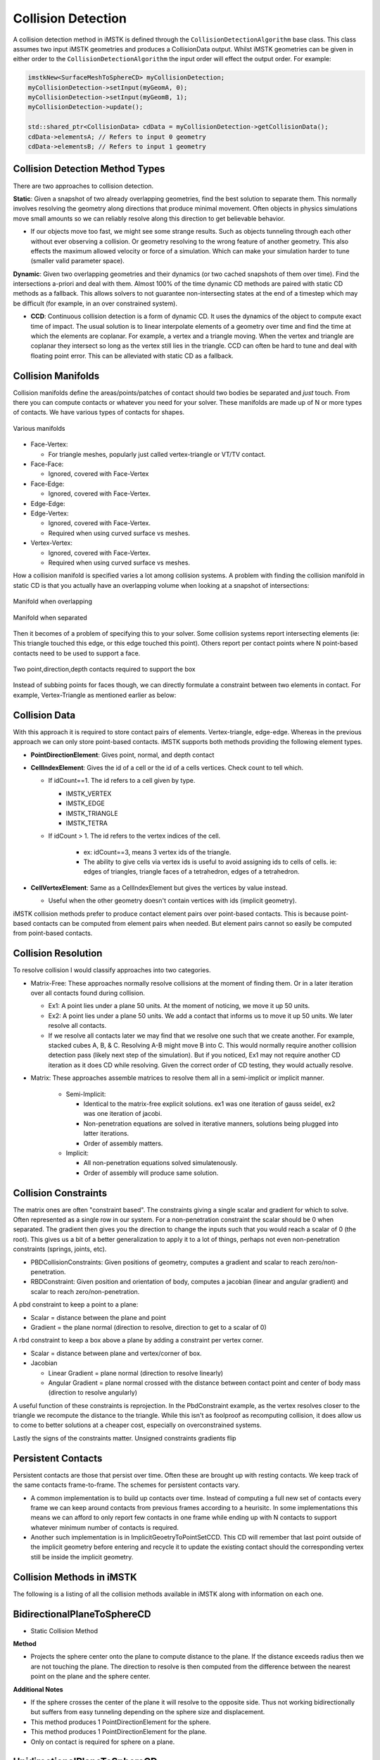 Collision Detection
===================

A collision detection method in iMSTK is defined through the ``CollisionDetectionAlgorithm`` base class. This class assumes two input iMSTK geometries and produces a CollisionData output. Whilst iMSTK geometries can be given in either order to the ``CollisionDetectionAlgorithm`` the input order will effect the output order. For example:

.. code:: c++

   imstkNew<SurfaceMeshToSphereCD> myCollisionDetection;
   myCollisionDetection->setInput(myGeomA, 0);
   myCollisionDetection->setInput(myGeomB, 1);
   myCollisionDetection->update();
   
   std::shared_ptr<CollisionData> cdData = myCollisionDetection->getCollisionData();
   cdData->elementsA; // Refers to input 0 geometry
   cdData->elementsB; // Refers to input 1 geometry


Collision Detection Method Types
--------------------------------

There are two approaches to collision detection.

**Static**: Given a snapshot of two already overlapping geometries, find the best solution to separate them. This normally involves resolving the geometry along directions that produce minimal movement. Often objects in physics simulations move small amounts so we can reliably resolve along this direction to get believable behavior.

- If our objects move too fast, we might see some strange results. Such as objects tunneling through each other without ever observing a collision. Or geometry resolving to the wrong feature of another geometry. This also effects the maximum allowed velocity or force of a simulation. Which can make your simulation harder to tune (smaller valid parameter space).

**Dynamic**: Given two overlapping geometries and their dynamics (or two cached snapshots of them over time). Find the intersections a-priori and deal with them. Almost 100% of the time dynamic CD methods are paired with static CD methods as a fallback. This allows solvers to not guarantee non-intersecting states at the end of a timestep which may be difficult (for example, in an over constrained system).

- **CCD**: Continuous collision detection is a form of dynamic CD. It uses the dynamics of the object to compute exact time of impact. The usual solution is to linear interpolate elements of a geometry over time and find the time at which the elements are coplanar. For example, a vertex and a triangle moving. When the vertex and triangle are coplanar they intersect so long as the vertex still lies in the triangle. CCD can often be hard to tune and deal with floating point error. This can be alleviated with static CD as a fallback.

Collision Manifolds
--------------------------------

Collision manifolds define the areas/points/patches of contact should two bodies be separated and *just* touch. From there you can compute contacts or whatever you need for your solver. These manifolds are made up of N or more types of contacts. We have various types of contacts for shapes.

.. figure:: media/Collision_Detection/contactManifolds.png
    :width: 600
    :alt: Alternative text
    :align: center

    Various manifolds

* Face-Vertex:

  * For triangle meshes, popularly just called vertex-triangle or VT/TV contact.
  
* Face-Face:
  
  * Ignored, covered with Face-Vertex
  
* Face-Edge:
  
  * Ignored, covered with Face-Vertex.
  
* Edge-Edge:
* Edge-Vertex:
  
  * Ignored, covered with Face-Vertex.
  * Required when using curved surface vs meshes.
  
* Vertex-Vertex:
  
  * Ignored, covered with Face-Vertex.
  * Required when using curved surface vs meshes.

How a collision manifold is specified varies a lot among collision systems. A problem with finding the collision manifold in static CD is that you actually have an overlapping volume when looking at a snapshot of intersections:

.. figure:: media/Collision_Detection/edgeContactOverlap.png
    :width: 200
    :alt: Alternative text
    :align: center

    Manifold when overlapping

.. figure:: media/Collision_Detection/edgeContact.png
    :width: 200
    :alt: Alternative text
    :align: center

    Manifold when separated

Then it becomes of a problem of specifying this to your solver. Some collision systems report intersecting elements (ie: This triangle touched this edge, or this edge touched this point). Others report per contact points where N point-based contacts need to be used to support a face.

.. figure:: media/Collision_Detection/edgeContactResolve.png
    :width: 300
    :alt: Alternative text
    :align: center

    Two point,direction,depth contacts required to support the box

Instead of subbing points for faces though, we can directly formulate a constraint between two elements in contact. For example, Vertex-Triangle as mentioned earlier as below:

.. image:: media/Collision_Detection/vertexTriangle.png
    :width: 300
    :alt: Alternative text
    :align: center

Collision Data
--------------------------------

With this approach it is required to store contact pairs of elements. Vertex-triangle, edge-edge. Whereas in the previous approach we can only store point-based contacts. iMSTK supports both methods providing the following element types.

* **PointDirectionElement**: Gives point, normal, and depth contact
* **CellIndexElement**: Gives the id of a cell or the id of a cells vertices. Check count to tell which.

  * If idCount==1. The id refers to a cell given by type.

    * IMSTK_VERTEX
    * IMSTK_EDGE
    * IMSTK_TRIANGLE
    * IMSTK_TETRA

  * If idCount > 1. The id refers to the vertex indices of the cell.

     * ex: idCount==3, means 3 vertex ids of the triangle.
     * The ability to give cells via vertex ids is useful to avoid assigning ids to cells of cells. ie: edges of triangles, triangle faces of a tetrahedron, edges of a tetrahedron.

* **CellVertexElement**: Same as a CellIndexElement but gives the vertices by value instead.

  * Useful when the other geometry doesn't contain vertices with ids (implicit geometry).

iMSTK collision methods prefer to produce contact element pairs over point-based contacts. This is because point-based contacts can be computed from element pairs when needed. But element pairs cannot so easily be computed from point-based contacts.

Collision Resolution
--------------------------------

To resolve collision I would classify approaches into two categories.

* Matrix-Free: These approaches normally resolve collisions at the moment of finding them. Or in a later iteration over all contacts found during collision.

  * Ex1: A point lies under a plane 50 units. At the moment of noticing, we move it up 50 units.
  * Ex2: A point lies under a plane 50 units. We add a contact that informs us to move it up 50 units. We later resolve all contacts.
  * If we resolve all contacts later we may find that we resolve one such that we create another. For example, stacked cubes A, B, & C. Resolving A-B might move B into C. This would normally require another collision detection pass (likely next step of the simulation). But if you noticed, Ex1 may not require another CD iteration as it does CD while resolving. Given the correct order of CD testing, they would actually resolve.

* Matrix: These approaches assemble matrices to resolve them all in a semi-implicit or implicit manner.

   * Semi-Implicit:

     * Identical to the matrix-free explicit solutions. ex1 was one iteration of gauss seidel, ex2 was one iteration of jacobi.
     * Non-penetration equations are solved in iterative manners, solutions being plugged into latter iterations.
     * Order of assembly matters.

   * Implicit:

     * All non-penetration equations solved simulatenously.
     * Order of assembly will produce same solution.

Collision Constraints
--------------------------------

The matrix ones are often "constraint based". The constraints giving a single scalar and gradient for which to solve. Often represented as a single row in our system. For a non-penetration constraint the scalar should be 0 when separated. The gradient then gives you the direction to change the inputs such that you would reach a scalar of 0 (the root). This gives us a bit of a better generalization to apply it to a lot of things, perhaps not even non-penetration constraints (springs, joints, etc).

* PBDCollisionConstraints: Given positions of geometry, computes a gradient and scalar to reach zero/non-penetration.
* RBDConstraint: Given position and orientation of body, computes a jacobian (linear and angular gradient) and scalar to reach zero/non-penetration.

A pbd constraint to keep a point to a plane:

* Scalar = distance between the plane and point
* Gradient = the plane normal (direction to resolve, direction to get to a scalar of 0)

.. image:: media/Collision_Detection/constraintEx1.png
    :width: 300
    :alt: Alternative text
    :align: center

A rbd constraint to keep a box above a plane by adding a constraint per vertex corner.

* Scalar = distance between plane and vertex/corner of box.
* Jacobian

  * Linear Gradient = plane normal (direction to resolve linearly)
  * Angular Gradient = plane normal crossed with the distance between contact point and center of body mass (direction to resolve angularly)

A useful function of these constraints is reprojection. In the PbdConstraint example, as the vertex resolves closer to the triangle we recompute the distance to the triangle. While this isn't as foolproof as recomputing collision, it does allow us to come to better solutions at a cheaper cost, especially on overconstrained systems.

Lastly the signs of the constraints matter. Unsigned constraints gradients flip 

Persistent Contacts
--------------------------------

Persistent contacts are those that persist over time. Often these are brought up with resting contacts. We keep track of the same contacts frame-to-frame. The schemes for persistent contacts vary.

* A common implementation is to build up contacts over time. Instead of computing a full new set of contacts every frame we can keep around contacts from previous frames according to a heurisitc. In some implementations this means we can afford to only report few contacts in one frame while ending up with N contacts to support whatever minimum number of contacts is required.
* Another such implementation is in ImplicitGeoetryToPointSetCCD. This CD will remember that last point outside of the implicit geometry before entering and recycle it to update the existing contact should the corresponding vertex still be inside the implicit geometry.

Collision Methods in iMSTK
--------------------------------

The following is a listing of all the collision methods available in iMSTK along with information on each one.

BidirectionalPlaneToSphereCD
--------------------------------

* Static Collision Method

**Method**

.. image:: media/Collision_Detection/sphereToPlane.png
    :width: 300
    :alt: Alternative text
    :align: center

* Projects the sphere center onto the plane to compute distance to the plane. If the distance exceeds radius then we are not touching the plane. The direction to resolve is then computed from the difference between the nearest point on the plane and the sphere center.

**Additional Notes**

* If the sphere crosses the center of the plane it will resolve to the opposite side. Thus not working bidirectionally but suffers from easy tunneling depending on the sphere size and displacement.
* This method produces 1 PointDirectionElement for the sphere.
* This method produces 1 PointDirectionElement for the plane.
* Only on contact is required for sphere on a plane.

UnidirectionalPlaneToSphereCD
--------------------------------

* Static Collision Method

**Method**

.. image:: media/Collision_Detection/sphereToPlane.png
    :width: 300
    :alt: Alternative text
    :align: center

* Projects the sphere center onto the plane to compute distance to the plane. If the distance exceeds the radius then we are not touching the plane. The direction to resolve is always the normal of the plane.

**Additional Notes**

* One side of the plane is considered "in" the other "out".
* Only requires one contact point.

ImplicitGeometryToPointSetCCD
--------------------------------

* Dynamic Collision Method

.. image:: media/Collision_Detection/pointCCD.png
    :width: 300
    :alt: Alternative text
    :align: center

* This method traces the displacement of a point from previous to current position sampling the implicit geometry looking for the first sign change/root. This point is recorded as the contact point.
* It then computes the normalized gradient at the contact point from the implicit geometry. This is used as the contact normal.
* Lastly it projects the (current position - contact position).dot(contact normal) to produce the depth to resolve it along the contact normal for the point to arrive on the plane of the normal which should minimize.

**Additional Notes**

* This method is very unique it that it saves the last contact point outside the shape. Should a point not exit/resolve within a frame it will retrace the displacement, find the root, contact point, contact normal, and reproject to produce an updated contact using the old one.
* This method is important as it avoids sampling the interior of the implicit geometry which is useful for levelsets and non-SDF implicit geometries.

ImplicitGeometryToPointSetCD
--------------------------------

* Static Collision Method

**Method**

.. image:: media/Collision_Detection/pointToImplicit.png
    :width: 300
    :alt: Alternative text
    :align: center

* This method samples the implicit geometry for distance and then computes the normalized gradient for the direction to resolve a point (see gradient computation in diagram via central finite difference).

**Additional Notes**

* This is your traditional point vs SDF collision resolution.
* This method produces N PointIndexDirectionElements for every point.

MeshToMeshBruteForceCD
--------------------------------

* Static Collision Method

**Method**

* This method computes collision for SurfaceMesh vs PointSet/LineMesh/SurfaceMesh. It works best for closed surfaces with an inside/outside. It also works for non-closed geometry but will still assume sides. For example, it would still work for a plane mesh.
* This method works with two brute force expensive passes:

.. figure:: media/Collision_Detection/pointInPolygon.png
    :width: 300
    :alt: Alternative text
    :align: center

    For a curved surface this point in polygon strategy works well.

* Vertex Pass: For every point compute the nearest point on the other mesh. That point may be on a vertex, edge, or triangle. Then we compute the angled-weighted pseudonormal on that element. Using this normal we can compute sign to tell if inside/outside the SurfaceMesh. We mark which vertices lie inside/outside during this pass for later.

.. figure:: media/Collision_Detection/psuedonormalProblem.png
    :width: 300
    :alt: Alternative text
    :align: center

    For meshes using the normal of the element will produce incorrect results (see above where point is inside according to one face, outside according to the other). This is where the angle-weighted pseudonormal comes in.

* Edge Pass: For every edge that still lies outside the SurfaceMesh (with previously computed inside/outside mask). Compute the closest point on that edge with every edge in the SurfaceMesh. Then compute if that closest point lies inside the SurfaceMesh via another point in polygon test.

.. image:: media/Collision_Detection/edgeToEdge.png
    :width: 300
    :alt: Alternative text
    :align: center

**Additional Notes**

* This method may produce vertex-triangle, vertex-edge, or vertex-vertex collision data.
* It can resolve completely deep penetrations of meshes similar to SDF collision.
* It's tougher to spatially accelerate as it requires global queries rather than bounded ones. You can specify a bound/maximum radius to search. This would establish a maximum penetration depth. This fact heavily influences what type of spatial acceleration you would want. Kdtree's, for instance, may be a bad idea.

PointSetToCapsuleCD
--------------------------------

* Static Collision Method

**Method**

.. image:: media/Collision_Detection/capsuleToPoint.png
    :width: 300
    :alt: Alternative text
    :align: center

* Given the line segment that forms the center/medial of the capsule we compute the closest poitn on it via projection. Computing both orthogonal (a) and parallel distance (b). Should the distance to this closest point exceed radius then we are outside the capsule.

**Additional Notes**

* This method may also be used to compute signed distances of a capsule.
* This method produces N PointIndexDirectionElements for each point.
* This method produces N PointDirectionElements for the capsule given each point.
* Only one contact point is required for a single point on a capsule.

PointSetToOrientedBoxCD
--------------------------------

* Static Collision Method

**Method**

.. image:: media/Collision_Detection/obbToPoint.png
    :width: 300
    :alt: Alternative text
    :align: center

* To compute the resolution vectors (shown in pink) we first project the point along each axes of the oriented box. These axes can be acquired from the inverse (transpose) of the oriented box rotation matrix (each column).
* If within these bounds we can easily find if a point is inside the box or not.
* To then find the direction and amount to minimally resolve we find the nearest point on the box.

  * If the point is inside the box:

    * Compute the distance to each face of the box by subtracting the distance along the orienetation axes from the extent (half length, width, height). If width is 5 and you are 6 units along the axes. Then you are 1 unit in front of the face.
    * Then compute point on that face.

  * If the point outside the box (not required for contact put part of the standard computation to find closest point):

    * Sum the vectors from each face to the point so long as they lie outside the plane of the face. The resulting vector will give distance to point on nearest face, edge, or vertex of the box.

**Additional Notes**

* This method may also be used to compute signed distance of an oriented box.
* This method produces N PointIndexDirectionElements for each point.
* This method produces N PointDirectionElements for the box.
* Only one contact is required for a single point on a box.

PointSetToPlaneCD
--------------------------------

* Static Collision Method

**Method**

.. image:: media/Collision_Detection/pointPlaneProj.png
    :width: 300
    :alt: Alternative text
    :align: center

* Projects the point (in green) to the plane given the plane normal and origin (red). Resolution vector shown in pink.

**Additional Notes**

* This method produces N PointIndexDirectionElements for each point.
* This method produces N PointDirectionElements for the plane given each point.
* This method may also be used to compute signed distances to plane.
* Only one contact is required for a single point on plane.

PointSetToSphereCD
--------------------------------

* Static Collision Method

**Method**

.. image:: media/Collision_Detection/pointToSphere.png
    :width: 300
    :alt: Alternative text
    :align: center

* Compute the squared distance to the center of the sphere from the point. Check it against radius.
* Penetration vector direction given by the normalized difference between the sphere center and point.
* Penetration vector magnitude given by the difference between the radius and distance (distance required to separate along that direction).

**Additional Notes**

* This method may also be used to compute signed distances to sphere.
* Only one contact required for a single point on a sphere.

SphereToCylinderCD
--------------------------------

* Static Collision Method

**Method**

* There are 3 cases. We can proceed in a point vs cylinder like fashion.
* Case 1: Nearest point on the wall of the cylinder.

.. image:: media/Collision_Detection/cylinderToPoint.png
    :width: 300
    :alt: Alternative text
    :align: center

  * We project the sphere center along the cylinder axes to get distance along the axes. If the center lies outside of the half heights of the cylinder we proceed to the other 2 cases. If it lies within the range of the cylinder. The shortest way out is the wall of the cylinder.

* For the other two cases, we then look at the projected distance along the orthogonal axes. If the orthogonal distance is larger than the radius of the cylinder then the nearest point must be on the edge/rim of the cylinder. If smaller then the nearest point must be on the cap.

  * Case 2: Nearest point on the face of the cap.
    * The normal of the cap is used to resolve.
  * Case 3: Nearest point on the edge/rim of the cap.
    * The difference between the nearest point and sphere center is used as the normal.

**Additional Notes**

* One of the more expensive primitives to use.
* This primitive has sharp edges & curved surfaces. However we only need one contact point at for a sphere vs convex shape.

SphereToSphereCD
--------------------------------

* Static Collision Method

**Method**

.. image:: media/Collision_Detection/sphereToSphere.png
    :width: 300
    :alt: Alternative text
    :align: center

* To compute intersections between spheres we compute the distance between them and then check if it's less than the sum of the radii. The direction to resolve is given by the normalized difference between the centers.

**Additional Notes**

* Only one contact is needed.

BidirectionalSurfaceMeshToSphereCD
--------------------------------

* Static Collision Method

**Method**

.. image:: media/Collision_Detection/sphereToTriangle.png
    :width: 300
    :alt: Alternative text
    :align: center

* For every triangle compute the closest point on the triangle to the sphere center. There are then 3 cases:

  * Case 1: Closest point on triangle lies on an edge. Just an edge is touching the sphere.
  * Case 2: Closest point on triangle lies on a vertex. Just a vertex is touching the sphere.
  * Case 3: Closest point on triangle lies no its face. The face is touching the sphere

**Additional Notes**

* A unidirectionl one for closed surfaces could be done via pseudonormal calculation on the sphere center.
* Only one contact required per triangle touching.

TetraToLineMeshCD
--------------------------------

* Static Collision Method

**Method**

* For every line segment we check intersection with every triangle face of every tetrahedron.

**Additional Notes**

* This method misses the case of the line segment being entirely inside of the tetrahedron. It avoids doing a line vs tet SAT like solution.

TetraToPointSetCD
--------------------------------

* Static Collision Method

**Method**

* For every point compute the barycentric coordinates (u,v,w,y) of it to test if inside or out of the tetrahedron.

**Additional Notes**

* This CD, at the moment, uses a built in spatial hashing for intersection tests.

SurfaceMeshToCapsuleCD
--------------------------------

* Static Collision Method

**Method**

* Works just like SurfaceMeshToSphereCD but computes the nearest point on the axes of the capsule to the triangle and creates a "virtual sphere" to then do CD with.

.. image:: media/Collision_Detection/capsuleToTriangle.png
    :width: 300
    :alt: Alternative text
    :align: center

* It does this by first computing the nearest points on the triangle to the two vertices of the segment (purple dotted lines). Then computing the nearest point on the segment to the nearest point on the triangle (orange dotted line). Choosing the closest gives us the closest point on edge to triangle. If this point is within the bounds of the capsule height we can treat CD as sphere-triangle at that point with the capsule's radius.

**Additional Notes**

* Completely embedded triangles aren't handle well.
* Only one PointDirection contact is currently generated at the center of the triangle edge, when that edge is parallel with the capsule.


References & Resources
--------------------------------

Much of the math for geometric intersections can be derived from SAT and GJK. I won't go into great detail here but provide briefs and resources:

* `SAT <https://en.wikipedia.org/wiki/Hyperplane_separation_theorem>`_ (Seperating Axis Theorem): Projects geometry along numerous axes in an aim to find a axes fo separation between the two. It also works for certain curved surfaces such as spheres.

  * It may also be used to find the axes of minimal separation which is useful for contact generation.

* `GJK <https://en.wikipedia.org/wiki/Gilbert%E2%80%93Johnson%E2%80%93Keerthi_distance_algorithm>`_: Ais to find the closest points and distance between two convex geometries by minkowski summing one geometry with the other and checking if the origin lies in the summed geometry.

  * Works with any convex shape so long as you can implement minkowski sum and point in convex polygon check.
  * Often combined with EPA (expanding polytope algorithm) to find minimal separation.

.. [gpp] den, B. G. van. (2010). Game physics pearls. A.K. Peters. 
  
.. [rcd] Ericson, C. (n.d.). Real-time collision detection. Elsevier. 